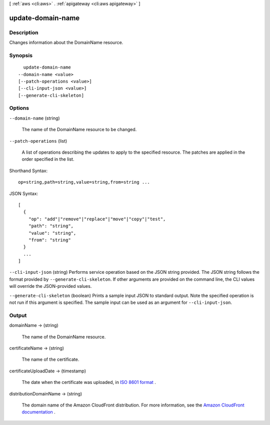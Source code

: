[ :ref:`aws <cli:aws>` . :ref:`apigateway <cli:aws apigateway>` ]

.. _cli:aws apigateway update-domain-name:


******************
update-domain-name
******************



===========
Description
===========



Changes information about the  DomainName resource.



========
Synopsis
========

::

    update-domain-name
  --domain-name <value>
  [--patch-operations <value>]
  [--cli-input-json <value>]
  [--generate-cli-skeleton]




=======
Options
=======

``--domain-name`` (string)


  The name of the  DomainName resource to be changed.

  

``--patch-operations`` (list)


  A list of operations describing the updates to apply to the specified resource. The patches are applied in the order specified in the list.

  



Shorthand Syntax::

    op=string,path=string,value=string,from=string ...




JSON Syntax::

  [
    {
      "op": "add"|"remove"|"replace"|"move"|"copy"|"test",
      "path": "string",
      "value": "string",
      "from": "string"
    }
    ...
  ]



``--cli-input-json`` (string)
Performs service operation based on the JSON string provided. The JSON string follows the format provided by ``--generate-cli-skeleton``. If other arguments are provided on the command line, the CLI values will override the JSON-provided values.

``--generate-cli-skeleton`` (boolean)
Prints a sample input JSON to standard output. Note the specified operation is not run if this argument is specified. The sample input can be used as an argument for ``--cli-input-json``.



======
Output
======

domainName -> (string)

  

  The name of the  DomainName resource.

  

  

certificateName -> (string)

  

  The name of the certificate.

  

  

certificateUploadDate -> (timestamp)

  

  The date when the certificate was uploaded, in `ISO 8601 format`_ .

  

  

distributionDomainName -> (string)

  

  The domain name of the Amazon CloudFront distribution. For more information, see the `Amazon CloudFront documentation`_ .

  

  



.. _Amazon CloudFront documentation: http://aws.amazon.com/documentation/cloudfront/
.. _ISO 8601 format: http://www.iso.org/iso/home/standards/iso8601.htm
